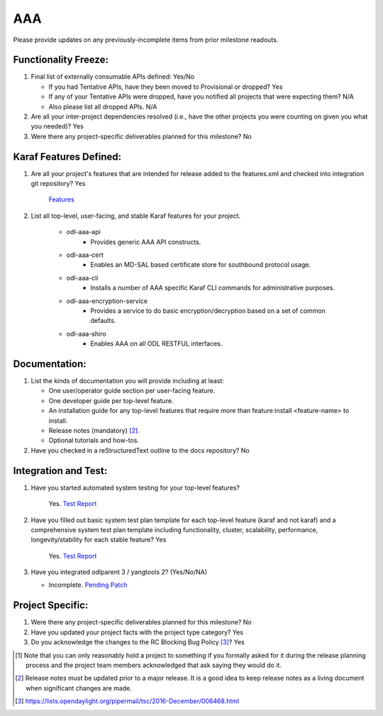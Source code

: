 ===
AAA
===

Please provide updates on any previously-incomplete items from prior milestone
readouts.

Functionality Freeze:
---------------------

1. Final list of externally consumable APIs defined: Yes/No

   - If you had Tentative APIs, have they been moved to Provisional or dropped?
     Yes
   - If any of your Tentative APIs were dropped, have you notified all projects
     that were expecting them?
     N/A
   - Also please list all dropped APIs.
     N/A

2. Are all your inter-project dependencies resolved (i.e., have the other
   projects you were counting on given you what you needed)? Yes

3. Were there any project-specific deliverables planned for this milestone?
   No

Karaf Features Defined:
-----------------------

1. Are all your project's features that are intended for release added to the
   features.xml and checked into integration git repository? Yes

    `Features <https://git.opendaylight.org/gerrit/gitweb?p=aaa.git;a=blob_plain;f=features/aaa/features-aaa/pom.xml;hb=refs/heads/master>`_

2. List all top-level, user-facing, and stable Karaf features for your project.

    - odl-aaa-api
        - Provides generic AAA API constructs.
    - odl-aaa-cert
        - Enables an MD-SAL based certificate store for southbound protocol usage.
    - odl-aaa-cli
        - Installs a number of AAA specific Karaf CLI commands for administrative purposes.
    - odl-aaa-encryption-service
        - Provides a service to do basic encryption/decryption based on a set of common defaults.
    - odl-aaa-shiro
        - Enables AAA on all ODL RESTFUL interfaces.

Documentation:
--------------

1. List the kinds of documentation you will provide including at least:

   - One user/operator guide section per user-facing feature.
   - One developer guide per top-level feature.
   - An installation guide for any top-level features that require more than
     feature:install <feature-name> to install.
   - Release notes (mandatory) [2]_.
   - Optional tutorials and how-tos.

2. Have you checked in a reStructuredText outline to the docs repository? No

Integration and Test:
---------------------

1. Have you started automated system testing for your top-level features?

    Yes. `Test Report <https://jenkins.opendaylight.org/releng/view/aaa/job/aaa-csit-1node-authn-all-nitrogen/246/>`_

2. Have you filled out basic system test plan template for each top-level
   feature (karaf and not karaf) and a comprehensive system test plan template
   including functionality, cluster, scalability, performance,
   longevity/stability for each stable feature? Yes

    Yes. `Test Report <https://jenkins.opendaylight.org/releng/view/aaa/job/aaa-csit-1node-authn-all-nitrogen/246/>`_

3. Have you integrated odlparent 3 / yangtools 2? (Yes/No/NA)

   - Incomplete. `Pending Patch <https://git.opendaylight.org/gerrit/#/c/64196/>`_

Project Specific:
-----------------

1. Were there any project-specific deliverables planned for this milestone?
   No

2. Have you updated your project facts with the project type category? Yes

3. Do you acknowledge the changes to the RC Blocking Bug Policy [3]_? Yes

.. [1] Note that you can only reasonably hold a project to something if you
       formally asked for it during the release planning process and the project
       team members acknowledged that ask saying they would do it.
.. [2] Release notes must be updated prior to a major release. It is a good idea
       to keep release notes as a living document when significant changes are
       made.
.. [3] https://lists.opendaylight.org/pipermail/tsc/2016-December/006468.html
